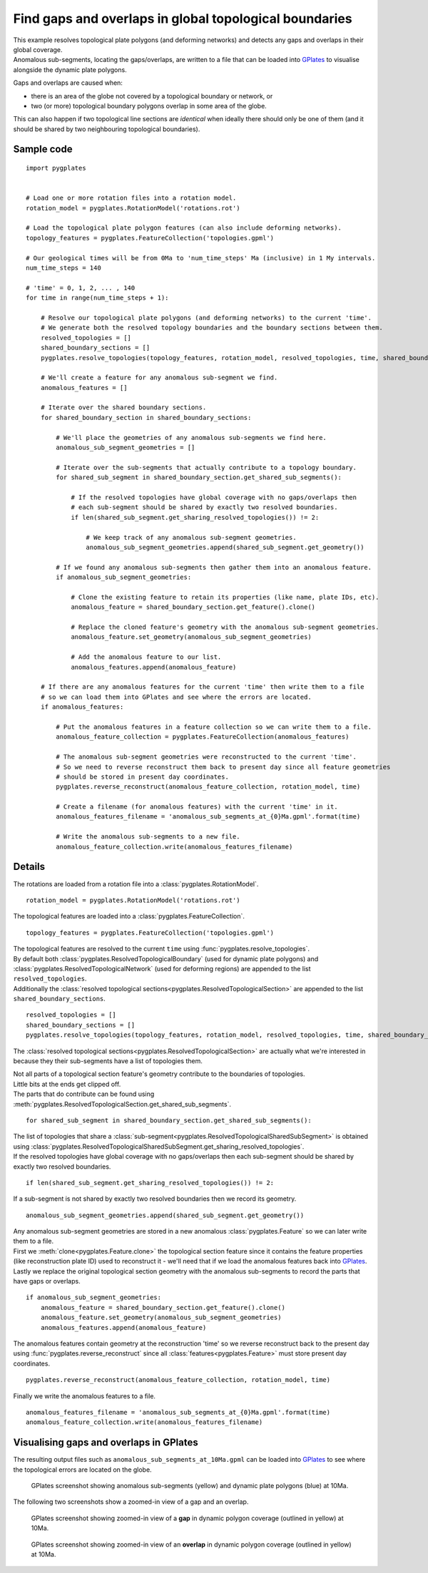.. _pygplates_detect_topology_gaps_and_overlaps:

Find gaps and overlaps in global topological boundaries
^^^^^^^^^^^^^^^^^^^^^^^^^^^^^^^^^^^^^^^^^^^^^^^^^^^^^^^

| This example resolves topological plate polygons (and deforming networks) and detects any gaps and
  overlaps in their global coverage.
| Anomalous sub-segments, locating the gaps/overlaps, are written to a file that can be loaded into
  `GPlates <http://www.gplates.org>`_ to visualise alongside the dynamic plate polygons.

Gaps and overlaps are caused when:

- there is an area of the globe not covered by a topological boundary or network, or
- two (or more) topological boundary polygons overlap in some area of the globe.

This can also happen if two topological line sections are *identical* when ideally there should
only be one of them (and it should be shared by two neighbouring topological boundaries).


Sample code
"""""""""""

::

    import pygplates


    # Load one or more rotation files into a rotation model.
    rotation_model = pygplates.RotationModel('rotations.rot')

    # Load the topological plate polygon features (can also include deforming networks).
    topology_features = pygplates.FeatureCollection('topologies.gpml')

    # Our geological times will be from 0Ma to 'num_time_steps' Ma (inclusive) in 1 My intervals.
    num_time_steps = 140

    # 'time' = 0, 1, 2, ... , 140
    for time in range(num_time_steps + 1):
        
        # Resolve our topological plate polygons (and deforming networks) to the current 'time'.
        # We generate both the resolved topology boundaries and the boundary sections between them.
        resolved_topologies = []
        shared_boundary_sections = []
        pygplates.resolve_topologies(topology_features, rotation_model, resolved_topologies, time, shared_boundary_sections)
        
        # We'll create a feature for any anomalous sub-segment we find.
        anomalous_features = []
        
        # Iterate over the shared boundary sections.
        for shared_boundary_section in shared_boundary_sections:
            
            # We'll place the geometries of any anomalous sub-segments we find here.
            anomalous_sub_segment_geometries = []
            
            # Iterate over the sub-segments that actually contribute to a topology boundary.
            for shared_sub_segment in shared_boundary_section.get_shared_sub_segments():
                
                # If the resolved topologies have global coverage with no gaps/overlaps then
                # each sub-segment should be shared by exactly two resolved boundaries.
                if len(shared_sub_segment.get_sharing_resolved_topologies()) != 2:
                    
                    # We keep track of any anomalous sub-segment geometries.
                    anomalous_sub_segment_geometries.append(shared_sub_segment.get_geometry())
            
            # If we found any anomalous sub-segments then gather them into an anomalous feature.
            if anomalous_sub_segment_geometries:
                
                # Clone the existing feature to retain its properties (like name, plate IDs, etc).
                anomalous_feature = shared_boundary_section.get_feature().clone()
                
                # Replace the cloned feature's geometry with the anomalous sub-segment geometries.
                anomalous_feature.set_geometry(anomalous_sub_segment_geometries)
                
                # Add the anomalous feature to our list.
                anomalous_features.append(anomalous_feature)
        
        # If there are any anomalous features for the current 'time' then write them to a file
        # so we can load them into GPlates and see where the errors are located.
        if anomalous_features:
            
            # Put the anomalous features in a feature collection so we can write them to a file.
            anomalous_feature_collection = pygplates.FeatureCollection(anomalous_features)
            
            # The anomalous sub-segment geometries were reconstructed to the current 'time'.
            # So we need to reverse reconstruct them back to present day since all feature geometries
            # should be stored in present day coordinates.
            pygplates.reverse_reconstruct(anomalous_feature_collection, rotation_model, time)
            
            # Create a filename (for anomalous features) with the current 'time' in it.
            anomalous_features_filename = 'anomalous_sub_segments_at_{0}Ma.gpml'.format(time)
            
            # Write the anomalous sub-segments to a new file.
            anomalous_feature_collection.write(anomalous_features_filename)


Details
"""""""

The rotations are loaded from a rotation file into a :class:`pygplates.RotationModel`.
::

    rotation_model = pygplates.RotationModel('rotations.rot')

The topological features are loaded into a :class:`pygplates.FeatureCollection`.
::

    topology_features = pygplates.FeatureCollection('topologies.gpml')

| The topological features are resolved to the current ``time`` using :func:`pygplates.resolve_topologies`.
| By default both :class:`pygplates.ResolvedTopologicalBoundary` (used for dynamic plate polygons) and
  :class:`pygplates.ResolvedTopologicalNetwork` (used for deforming regions) are appended to the
  list ``resolved_topologies``.
| Additionally the :class:`resolved topological sections<pygplates.ResolvedTopologicalSection>` are
  appended to the list ``shared_boundary_sections``.

::

    resolved_topologies = []
    shared_boundary_sections = []
    pygplates.resolve_topologies(topology_features, rotation_model, resolved_topologies, time, shared_boundary_sections)

The :class:`resolved topological sections<pygplates.ResolvedTopologicalSection>` are actually what
we're interested in because they their sub-segments have a list of topologies them.

| Not all parts of a topological section feature's geometry contribute to the boundaries of topologies.
| Little bits at the ends get clipped off.
| The parts that do contribute can be found using :meth:`pygplates.ResolvedTopologicalSection.get_shared_sub_segments`.

::

    for shared_sub_segment in shared_boundary_section.get_shared_sub_segments():

| The list of topologies that share a :class:`sub-segment<pygplates.ResolvedTopologicalSharedSubSegment>`
  is obtained using :class:`pygplates.ResolvedTopologicalSharedSubSegment.get_sharing_resolved_topologies`.
| If the resolved topologies have global coverage with no gaps/overlaps then each sub-segment should be
  shared by exactly two resolved boundaries.

::

    if len(shared_sub_segment.get_sharing_resolved_topologies()) != 2:

If a sub-segment is not shared by exactly two resolved boundaries then we record its geometry.
::

    anomalous_sub_segment_geometries.append(shared_sub_segment.get_geometry())

| Any anomalous sub-segment geometries are stored in a new anomalous :class:`pygplates.Feature` so
  we can later write them to a file.
| First we :meth:`clone<pygplates.Feature.clone>` the topological section feature since it contains
  the feature properties (like reconstruction plate ID) used to reconstruct it - we'll need that
  if we load the anomalous features back into `GPlates <http://www.gplates.org>`_.
| Lastly we replace the original topological section geometry with the anomalous sub-segments to
  record the parts that have gaps or overlaps.

::

    if anomalous_sub_segment_geometries:
        anomalous_feature = shared_boundary_section.get_feature().clone()
        anomalous_feature.set_geometry(anomalous_sub_segment_geometries)
        anomalous_features.append(anomalous_feature)

The anomalous features contain geometry at the reconstruction 'time' so we reverse reconstruct
back to the present day using :func:`pygplates.reverse_reconstruct` since all
:class:`features<pygplates.Feature>` must store present day coordinates.
::

    pygplates.reverse_reconstruct(anomalous_feature_collection, rotation_model, time)

Finally we write the anomalous features to a file.
::

    anomalous_features_filename = 'anomalous_sub_segments_at_{0}Ma.gpml'.format(time)
    anomalous_feature_collection.write(anomalous_features_filename)


Visualising gaps and overlaps in GPlates
""""""""""""""""""""""""""""""""""""""""

The resulting output files such as ``anomalous_sub_segments_at_10Ma.gpml`` can be loaded into
`GPlates <http://www.gplates.org>`_ to see where the topological errors are located on the globe.

.. figure:: ../images/anomalous_sub_segments.png

   GPlates screenshot showing anomalous sub-segments (yellow) and dynamic plate polygons (blue) at 10Ma.

The following two screenshots show a zoomed-in view of a gap and an overlap.

.. figure:: ../images/anomalous_sub_segments_gap.png

   GPlates screenshot showing zoomed-in view of a **gap** in dynamic polygon coverage (outlined in yellow) at 10Ma.

.. figure:: ../images/anomalous_sub_segments_overlap.png

   GPlates screenshot showing zoomed-in view of an **overlap** in dynamic polygon coverage (outlined in yellow) at 10Ma.
